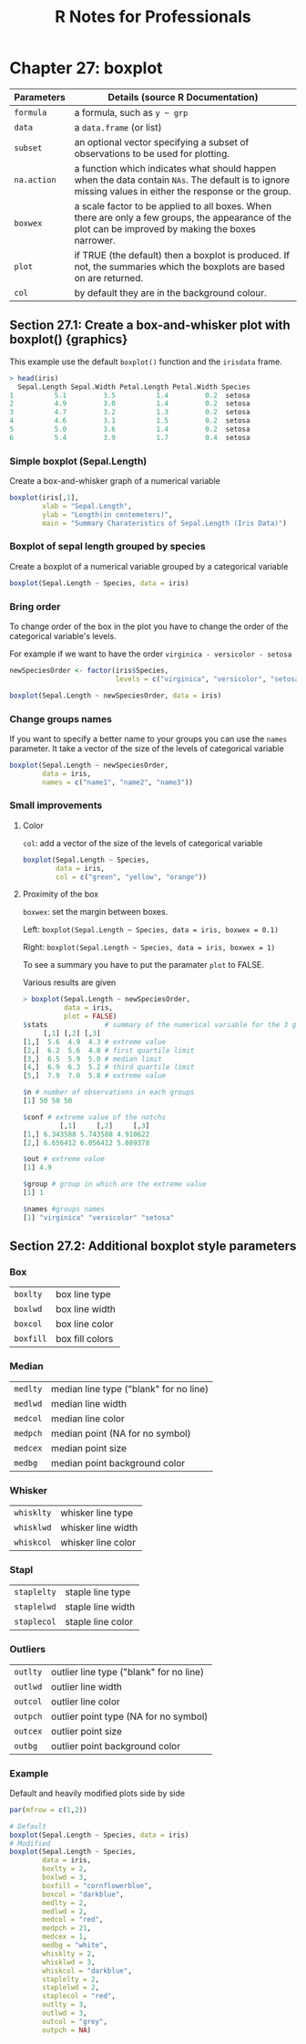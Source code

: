 #+STARTUP: showeverything
#+title: R Notes for Professionals

* Chapter 27: boxplot

| Parameters  | Details (source R Documentation)                                                                                                                        |
|-------------+---------------------------------------------------------------------------------------------------------------------------------------------------------|
| ~formula~   | a formula, such as ~y ~ grp~                                                                                                                            |
| ~data~      | a ~data.frame~ (or list)                                                                                                                                |
| ~subset~    | an optional vector specifying a subset of observations to be used for plotting.                                                                         |
| ~na.action~ | a function which indicates what should happen when the data contain ~NAs~. The default is to ignore missing values in either the response or the group. |
| ~boxwex~    | a scale factor to be applied to all boxes. When there are only a few groups, the appearance of the plot can be improved by making the boxes narrower.   |
| ~plot~      | if TRUE (the default) then a boxplot is produced. If not, the summaries which the boxplots are based  on are returned.                                  |
| ~col~       | by default they are in the background colour.                                                                                                           |

** Section 27.1: Create a box-and-whisker plot with boxplot() {graphics}

   This example use the default ~boxplot()~ function and the ~irisdata~ frame.

#+begin_src R
  > head(iris)
    Sepal.Length Sepal.Width Petal.Length Petal.Width Species
  1          5.1         3.5          1.4         0.2  setosa
  2          4.9         3.0          1.4         0.2  setosa
  3          4.7         3.2          1.3         0.2  setosa
  4          4.6         3.1          1.5         0.2  setosa
  5          5.0         3.6          1.4         0.2  setosa
  6          5.4         3.9          1.7         0.4  setosa
#+end_src

*** Simple boxplot (Sepal.Length)

    Create a box-and-whisker graph of a numerical variable

#+begin_src R
  boxplot(iris[,1],
          xlab = "Sepal.Length",
          ylab = "Length(in centemeters)",
          main = "Summary Charateristics of Sepal.Length (Iris Data)")
#+end_src

[[./images/chp27.1_plots.png]]

*** Boxplot of sepal length grouped by species

    Create a boxplot of a numerical variable grouped by a categorical variable

#+begin_src R
  boxplot(Sepal.Length ~ Species, data = iris)
#+end_src

[[./images/chp27.1_plots2.png]]

*** Bring order

    To change order of the box in the plot you have to change the order of the
    categorical variable's levels.

    For example if we want to have the order ~virginica - versicolor - setosa~

#+begin_src R
  newSpeciesOrder <- factor(iris$Species,
                            levels = c("virginica", "versicolor", "setosa"))

  boxplot(Sepal.Length ~ newSpeciesOrder, data = iris)
#+end_src

[[./images/chp27.1_plots3.png]]

*** Change groups names

    If you want to specify a better name to your groups you can use the ~names~
    parameter. It take a vector of the size of the levels of categorical
    variable

#+begin_src R
  boxplot(Sepal.Length ~ newSpeciesOrder,
          data = iris,
          names = c("name1", "name2", "name3"))
#+end_src

*** Small improvements

**** Color

     ~col~: add a vector of the size of the levels of categorical variable

#+begin_src R
  boxplot(Sepal.Length ~ Species,
          data = iris, 
          col = c("green", "yellow", "orange"))
#+end_src

[[./images/chp27.1_plots4.png]]

**** Proximity of the box

     ~boxwex~: set the margin between boxes.

     Left: ~boxplot(Sepal.Length ~ Species, data = iris, boxwex = 0.1)~
    
     Right: ~boxplot(Sepal.Length ~ Species, data = iris, boxwex = 1)~
   
[[./images/chp27.1_plots5.png]]

     To see a summary you have to put the paramater ~plot~ to FALSE.

     Various results are given

#+begin_src R
  > boxplot(Sepal.Length ~ newSpeciesOrder,
            data = iris,
            plot = FALSE)
  $stats              # summary of the numerical variable for the 3 groups
       [,1] [,2] [,3]
  [1,]  5.6  4.9  4.3 # extreme value
  [2,]  6.2  5.6  4.8 # first quartile limit
  [3,]  6.5  5.9  5.0 # median limit
  [4,]  6.9  6.3  5.2 # third quartile limit
  [5,]  7.9  7.0  5.8 # extreme value

  $n # number of observations in each groups
  [1] 50 50 50

  $conf # extreme value of the notchs
           [,1]     [,2]     [,3]
  [1,] 6.343588 5.743588 4.910622
  [2,] 6.656412 6.056412 5.089378

  $out # extreme value
  [1] 4.9

  $group # group in which are the extreme value
  [1] 1

  $names #groups names
  [1] "virginica" "versicolor" "setosa"
#+end_src

** Section 27.2: Additional boxplot style parameters

*** Box
    
    | ~boxlty~  | box line type   |
    | ~boxlwd~  | box line width  |
    | ~boxcol~  | box line color  |
    | ~boxfill~ | box fill colors |

*** Median

    | ~medlty~ | median line type ("blank" for no line) |
    | ~medlwd~ | median line width                      |
    | ~medcol~ | median line color                      |
    | ~medpch~ | median point (NA for no symbol)        |
    | ~medcex~ | median point size                      |
    | ~medbg~  | median point background color          |

*** Whisker

    | ~whisklty~ | whisker line type  |
    | ~whisklwd~ | whisker line width |
    | ~whiskcol~ | whisker line color |

*** Stapl

    | ~staplelty~ | staple line type  |
    | ~staplelwd~ | staple line width |
    | ~staplecol~ | staple line color |

*** Outliers 

    | ~outlty~ | outlier line type ("blank" for no line) |
    | ~outlwd~ | outlier line width                      |
    | ~outcol~ | outlier line color                      |
    | ~outpch~ | outlier point type (NA for no symbol)   |
    | ~outcex~ | outlier point size                      |
    | ~outbg~  | outlier point background color          |

*** Example

    Default and heavily modified plots side by side

#+begin_src R
  par(mfrow = c(1,2))

  # Default
  boxplot(Sepal.Length ~ Species, data = iris)
  # Modified
  boxplot(Sepal.Length ~ Species,
          data = iris,
          boxlty = 2,
          boxlwd = 3,
          boxfill = "cornflowerblue",
          boxcol = "darkblue",
          medlty = 2,
          medlwd = 2,
          medcol = "red",
          medpch = 21,
          medcex = 1,
          medbg = "white",
          whisklty = 2,
          whisklwd = 3,
          whiskcol = "darkblue",
          staplelty = 2,
          staplelwd = 2,
          staplecol = "red",
          outlty = 3,
          outlwd = 3,
          outcol = "grey",
          outpch = NA)
#+end_src

[[./images/chp27.1_plots6.png]]
